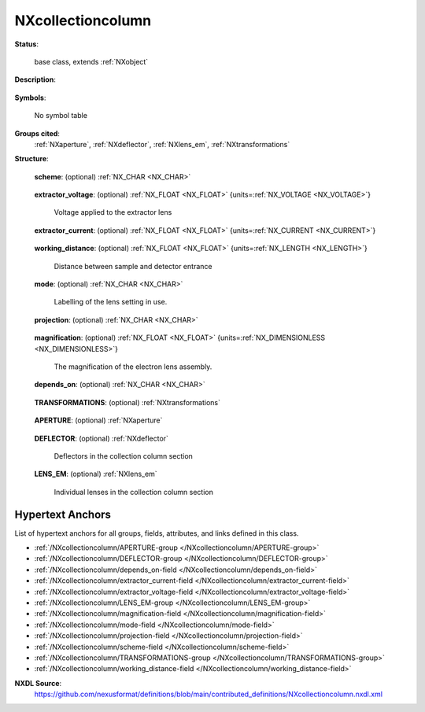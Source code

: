 .. auto-generated by dev_tools.docs.nxdl from the NXDL source contributed_definitions/NXcollectioncolumn.nxdl.xml -- DO NOT EDIT

.. index::
    ! NXcollectioncolumn (base class)
    ! collectioncolumn (base class)
    see: collectioncolumn (base class); NXcollectioncolumn

.. _NXcollectioncolumn:

==================
NXcollectioncolumn
==================

**Status**:

  base class, extends :ref:`NXobject`

**Description**:

  .. collapse:: Subclass of NXelectronanalyser to describe the electron collection column of a ...

      Subclass of NXelectronanalyser to describe the electron collection column of a
      photoelectron analyser.

**Symbols**:

  No symbol table

**Groups cited**:
  :ref:`NXaperture`, :ref:`NXdeflector`, :ref:`NXlens_em`, :ref:`NXtransformations`

.. index:: NXtransformations (base class); used in base class, NXaperture (base class); used in base class, NXdeflector (base class); used in base class, NXlens_em (base class); used in base class

**Structure**:

  .. _/NXcollectioncolumn/scheme-field:

  .. index:: scheme (field)

  **scheme**: (optional) :ref:`NX_CHAR <NX_CHAR>` 

    .. collapse:: Scheme of the electron collection lens, i.e. standard, deflector, PEEM, moment ...

        Scheme of the electron collection lens, i.e. standard, deflector, PEEM, momentum
        microscope, etc.

  .. _/NXcollectioncolumn/extractor_voltage-field:

  .. index:: extractor_voltage (field)

  **extractor_voltage**: (optional) :ref:`NX_FLOAT <NX_FLOAT>` {units=\ :ref:`NX_VOLTAGE <NX_VOLTAGE>`} 

    Voltage applied to the extractor lens

  .. _/NXcollectioncolumn/extractor_current-field:

  .. index:: extractor_current (field)

  **extractor_current**: (optional) :ref:`NX_FLOAT <NX_FLOAT>` {units=\ :ref:`NX_CURRENT <NX_CURRENT>`} 

    .. collapse:: Current necessary to keep the extractor lens at a set voltage. Variations ...

        Current necessary to keep the extractor lens at a set voltage. Variations
        indicate leakage, field emission or arc currents to the extractor lens.

  .. _/NXcollectioncolumn/working_distance-field:

  .. index:: working_distance (field)

  **working_distance**: (optional) :ref:`NX_FLOAT <NX_FLOAT>` {units=\ :ref:`NX_LENGTH <NX_LENGTH>`} 

    Distance between sample and detector entrance

  .. _/NXcollectioncolumn/mode-field:

  .. index:: mode (field)

  **mode**: (optional) :ref:`NX_CHAR <NX_CHAR>` 

    Labelling of the lens setting in use.

  .. _/NXcollectioncolumn/projection-field:

  .. index:: projection (field)

  **projection**: (optional) :ref:`NX_CHAR <NX_CHAR>` 

    .. collapse:: The space projected in the angularly dispersive directions, real or reciprocal ...

        The space projected in the angularly dispersive directions, real or reciprocal

        Any of these values: ``real`` | ``reciprocal``

  .. _/NXcollectioncolumn/magnification-field:

  .. index:: magnification (field)

  **magnification**: (optional) :ref:`NX_FLOAT <NX_FLOAT>` {units=\ :ref:`NX_DIMENSIONLESS <NX_DIMENSIONLESS>`} 

    The magnification of the electron lens assembly.

  .. _/NXcollectioncolumn/depends_on-field:

  .. index:: depends_on (field)

  **depends_on**: (optional) :ref:`NX_CHAR <NX_CHAR>` 

    .. collapse:: Specifies the position of the collectioncolumn by pointing to the last ...

        Specifies the position of the collectioncolumn by pointing to the last
        transformation in the transformation chain in the NXtransformations group.

  .. _/NXcollectioncolumn/TRANSFORMATIONS-group:

  **TRANSFORMATIONS**: (optional) :ref:`NXtransformations` 

    .. collapse:: Collection of axis-based translations and rotations to describe the location a ...

        Collection of axis-based translations and rotations to describe the location and
        geometry of the deflector as a component in the instrument. Conventions from the
        NXtransformations base class are used. In principle, the McStas coordinate
        system is used. The first transformation has to point either to another
        component of the system or . (for pointing to the reference frame) to relate it
        relative to the experimental setup. Typically, the components of a system should
        all be related relative to each other and only one component should relate to
        the reference coordinate system.

  .. _/NXcollectioncolumn/APERTURE-group:

  **APERTURE**: (optional) :ref:`NXaperture` 

    .. collapse:: The size and position of an aperture inserted in the column, e.g. field apertu ...

        The size and position of an aperture inserted in the column, e.g. field aperture
        or contrast aperture

  .. _/NXcollectioncolumn/DEFLECTOR-group:

  **DEFLECTOR**: (optional) :ref:`NXdeflector` 

    Deflectors in the collection column section

  .. _/NXcollectioncolumn/LENS_EM-group:

  **LENS_EM**: (optional) :ref:`NXlens_em` 

    Individual lenses in the collection column section


Hypertext Anchors
-----------------

List of hypertext anchors for all groups, fields,
attributes, and links defined in this class.


* :ref:`/NXcollectioncolumn/APERTURE-group </NXcollectioncolumn/APERTURE-group>`
* :ref:`/NXcollectioncolumn/DEFLECTOR-group </NXcollectioncolumn/DEFLECTOR-group>`
* :ref:`/NXcollectioncolumn/depends_on-field </NXcollectioncolumn/depends_on-field>`
* :ref:`/NXcollectioncolumn/extractor_current-field </NXcollectioncolumn/extractor_current-field>`
* :ref:`/NXcollectioncolumn/extractor_voltage-field </NXcollectioncolumn/extractor_voltage-field>`
* :ref:`/NXcollectioncolumn/LENS_EM-group </NXcollectioncolumn/LENS_EM-group>`
* :ref:`/NXcollectioncolumn/magnification-field </NXcollectioncolumn/magnification-field>`
* :ref:`/NXcollectioncolumn/mode-field </NXcollectioncolumn/mode-field>`
* :ref:`/NXcollectioncolumn/projection-field </NXcollectioncolumn/projection-field>`
* :ref:`/NXcollectioncolumn/scheme-field </NXcollectioncolumn/scheme-field>`
* :ref:`/NXcollectioncolumn/TRANSFORMATIONS-group </NXcollectioncolumn/TRANSFORMATIONS-group>`
* :ref:`/NXcollectioncolumn/working_distance-field </NXcollectioncolumn/working_distance-field>`

**NXDL Source**:
  https://github.com/nexusformat/definitions/blob/main/contributed_definitions/NXcollectioncolumn.nxdl.xml
